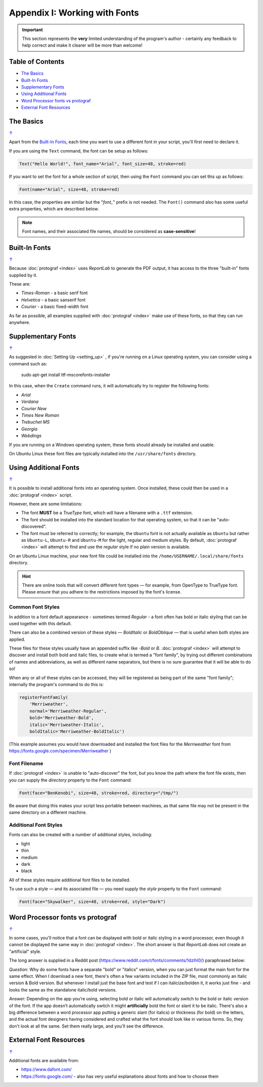 ==============================
Appendix I: Working with Fonts
==============================

.. |dash| unicode:: U+2014 .. EM DASH SIGN

.. IMPORTANT::

   This section represents the **very** limited understanding of the program's
   author - certainly any feedback to help correct and make it clearer will be
   more than welcome!

.. _table-of-contents:

Table of Contents
=================

- `The Basics`_
- `Built-In Fonts`_
- `Supplementary Fonts`_
- `Using Additional Fonts`_
- `Word Processor fonts vs protograf`_
- `External Font Resources`_


The Basics
==========
`↑ <table-of-contents_>`_

Apart from the `Built-In Fonts`_, each time you want to use a different font
in your script, you'll first need to declare it.

If you are using the ``Text`` command, the font can be setup as follows:

.. code:: python

    Text("Hello World!", font_name="Arial", font_size=48, stroke=red)

If you want to set the font for a whole section of script, then using the
``Font`` command you can set this up as follows:

.. code:: python

    Font(name="Arial", size=48, stroke=red)

In this case, the properties are similar but the "*font_*" prefix is not
needed. The ``Font()`` command also has some useful extra properties,
which are described below.

.. NOTE::

    Font names, and their associated file names, should be considered
    as **case-sensitive**!


Built-In Fonts
==============
`↑ <table-of-contents_>`_

Because :doc:`protograf <index>` uses *ReportLab* to generate the PDF output,
it has access to the three "built-in" fonts supplied by it.

These are:

- *Times-Roman* - a basic serif font
- *Helvetica* - a basic sanserif font
- *Courier* - a basic fixed-width font

As far as possible, all examples supplied with :doc:`protograf <index>` make
use of these fonts, so that they can run anywhere.


Supplementary Fonts
===================
`↑ <table-of-contents_>`_

As suggested in :doc:`Setting Up <setting_up>` , if you're running on a Linux
operating system, you can consider using a command such as:

    sudo apt-get install ttf-mscorefonts-installer

In this case, when the ``Create`` command runs, it will automatically try to
register the following fonts:

- *Arial*
- *Verdana*
- *Courier New*
- *Times New Roman*
- *Trebuchet MS*
- *Georgia*
- *Webdings*

If you are running on a Windows operating system, these fonts should already
be installed and usable.

On Ubuntu Linux these font files are typically installed into the
``/usr/share/fonts`` directory.


Using Additional Fonts
======================
`↑ <table-of-contents_>`_

It is possible to install additional fonts into an operating system. Once
installed, these could then be used in a :doc:`protograf <index>` script.

However, there are some limitations:

- The font **MUST** be a *TrueType* font, which will have a filename with a
  ``.ttf`` extension.
- The font should be installed into the standard location for that operating
  system, so that it can be "auto-discovered".
- The font must be referred to correctly; for example, the ``Ubuntu`` font is
  not actually available as ``Ubuntu`` but rather as ``Ubuntu-L``, ``Ubuntu-R``
  and ``Ubuntu-M`` for the light, regular and medium styles.  By default,
  :doc:`protograf <index>` will attempt to find and use the *regular* style
  if no plain version is available.

On an Ubuntu Linux machine, your new font file could be installed into the
``/home/USERNAME/.local/share/fonts`` directory.

.. HINT::

    There are online tools that will convert different font types |dash| for
    example, from OpenType to TrueType font. Please ensure that you adhere to
    the restrictions imposed by the font's license.

Common Font Styles
------------------

In addition to a font default appearance - sometimes termed *Regular* - a
font often has bold or italic styling that can be used together
with this default.

There can also be a combined version of these styles |dash| *BoldItalic* or
*BoldOblique* |dash| that is useful when both styles are applied.

These files for these styles usually have an appended suffix like *-Bold* or
*B*. :doc:`protograf <index>` will attempt to discover and install both bold
and italic files, to create what is termed a "font family", by trying out
different combinations of names and abbreviations, as well as different name
separators, but there is no sure guarantee that it will be able to do so!

When any or all of these styles can be accessed, they will be registered as
being part of the same "font family"; internally the program's command to do
this is:

.. code:: python

    registerFontFamily(
        'Merriweather',
        normal='Merriweather-Regular',
        bold='Merriweather-Bold',
        italic='Merriweather-Italic',
        boldItalic='Merriweather-BoldItalic')

(This example assumes you would have downloaded and installed the font files
for the *Merriweather* font from https://fonts.google.com/specimen/Merriweather )

Font Filename
-------------

If :doc:`protograf <index>` is unable to "auto-discover" the font, but
you know the path where the font file exists, then you can supply the
*directory* property to the ``Font`` command:

.. code:: python

    Font(face="BenKenobi", size=48, stroke=red, directory="/tmp/")

Be aware that doing this makes your script less portable between machines,
as that same file may not be present in the same directory on a different
machine.

Additional Font Styles
----------------------

Fonts can also be created with a number of additional styles, including:

- light
- thin
- medium
- dark
- black

All of these styles require additional font files to be installed.

To use such a style |dash| and its associated file |dash| you need supply
the *style* property to the ``Font`` command:

.. code:: python

    Font(face="Skywalker", size=48, stroke=red, style="Dark")


Word Processor fonts vs protograf
=================================
`↑ <table-of-contents_>`_

In some cases, you'll notice that a font can be displayed with bold or
italic styling in a word processor, even though it cannot be displayed the
same way in :doc:`protograf <index>`.  The short answer is that *ReportLab*
does not create an "artificial" style.

The long answer is supplied in a Reddit post
(https://www.reddit.com/r/fonts/comments/1dzlhl0/) paraphrased below:


*Question:* Why do some fonts have a separate "bold" or "italics" version, when
you can just  format the main font for the same effect. When I download a new
font, there's often a few variants included in the ZIP file, most commonly an
Italic version & Bold version. But whenever I install just the base font and
test if I can italicize/bolden it, it works just fine - and looks the same as
the standalone italic/bold versions.

*Answer:* Depending on the app you’re using, selecting bold or italic will
automatically switch to the bold or italic version of the font. If the app
doesn’t automatically switch it might **artificially** bold the font or slant
it to be italic.  There's also a big difference between a word processor app
putting a generic slant (for italics) or thickness (for bold) on the letters,
and the actual font designers having considered and crafted what the font
should look like in various forms. So, they don't look at all the same.
Set them really large, and you'll see the difference.


External Font Resources
=======================
`↑ <table-of-contents_>`_

Additional fonts are available from:

- https://www.dafont.com/
- https://fonts.google.com/ - also has very useful explanations about fonts and
  how to choose them
